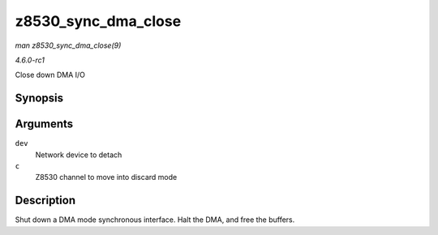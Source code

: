 
.. _API-z8530-sync-dma-close:

====================
z8530_sync_dma_close
====================

*man z8530_sync_dma_close(9)*

*4.6.0-rc1*

Close down DMA I/O


Synopsis
========

.. c:function:: int z8530_sync_dma_close( struct net_device * dev, struct z8530_channel * c )

Arguments
=========

``dev``
    Network device to detach

``c``
    Z8530 channel to move into discard mode


Description
===========

Shut down a DMA mode synchronous interface. Halt the DMA, and free the buffers.
